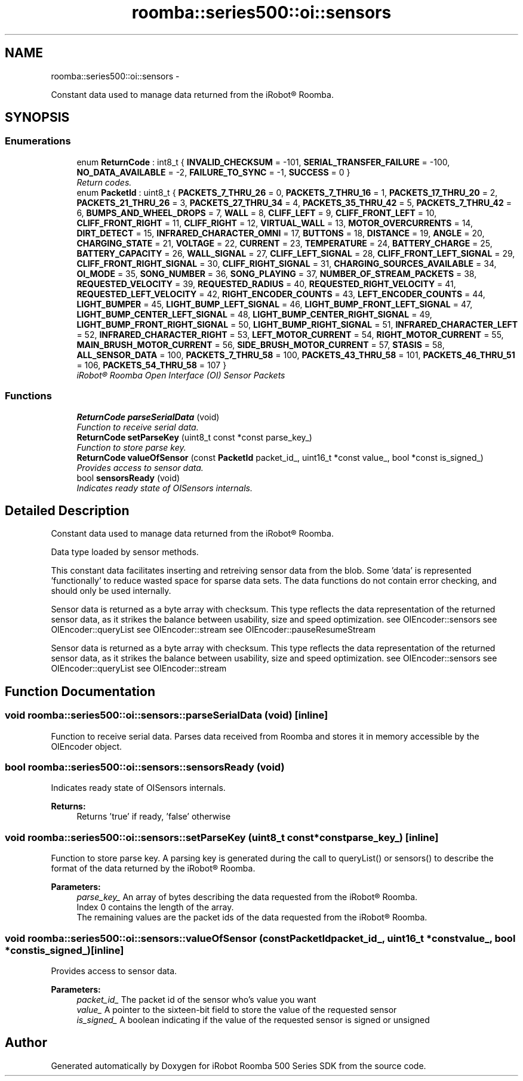 .TH "roomba::series500::oi::sensors" 3 "Thu Nov 13 2014" "Version 1.0.0-alpha" "iRobot Roomba 500 Series SDK" \" -*- nroff -*-
.ad l
.nh
.SH NAME
roomba::series500::oi::sensors \- 
.PP
Constant data used to manage data returned from the iRobot® Roomba\&.  

.SH SYNOPSIS
.br
.PP
.SS "Enumerations"

.in +1c
.ti -1c
.RI "enum \fBReturnCode\fP : int8_t { \fBINVALID_CHECKSUM\fP = -101, \fBSERIAL_TRANSFER_FAILURE\fP = -100, \fBNO_DATA_AVAILABLE\fP = -2, \fBFAILURE_TO_SYNC\fP = -1, \fBSUCCESS\fP = 0 }"
.br
.RI "\fIReturn codes\&. \fP"
.ti -1c
.RI "enum \fBPacketId\fP : uint8_t { \fBPACKETS_7_THRU_26\fP = 0, \fBPACKETS_7_THRU_16\fP = 1, \fBPACKETS_17_THRU_20\fP = 2, \fBPACKETS_21_THRU_26\fP = 3, \fBPACKETS_27_THRU_34\fP = 4, \fBPACKETS_35_THRU_42\fP = 5, \fBPACKETS_7_THRU_42\fP = 6, \fBBUMPS_AND_WHEEL_DROPS\fP = 7, \fBWALL\fP = 8, \fBCLIFF_LEFT\fP = 9, \fBCLIFF_FRONT_LEFT\fP = 10, \fBCLIFF_FRONT_RIGHT\fP = 11, \fBCLIFF_RIGHT\fP = 12, \fBVIRTUAL_WALL\fP = 13, \fBMOTOR_OVERCURRENTS\fP = 14, \fBDIRT_DETECT\fP = 15, \fBINFRARED_CHARACTER_OMNI\fP = 17, \fBBUTTONS\fP = 18, \fBDISTANCE\fP = 19, \fBANGLE\fP = 20, \fBCHARGING_STATE\fP = 21, \fBVOLTAGE\fP = 22, \fBCURRENT\fP = 23, \fBTEMPERATURE\fP = 24, \fBBATTERY_CHARGE\fP = 25, \fBBATTERY_CAPACITY\fP = 26, \fBWALL_SIGNAL\fP = 27, \fBCLIFF_LEFT_SIGNAL\fP = 28, \fBCLIFF_FRONT_LEFT_SIGNAL\fP = 29, \fBCLIFF_FRONT_RIGHT_SIGNAL\fP = 30, \fBCLIFF_RIGHT_SIGNAL\fP = 31, \fBCHARGING_SOURCES_AVAILABLE\fP = 34, \fBOI_MODE\fP = 35, \fBSONG_NUMBER\fP = 36, \fBSONG_PLAYING\fP = 37, \fBNUMBER_OF_STREAM_PACKETS\fP = 38, \fBREQUESTED_VELOCITY\fP = 39, \fBREQUESTED_RADIUS\fP = 40, \fBREQUESTED_RIGHT_VELOCITY\fP = 41, \fBREQUESTED_LEFT_VELOCITY\fP = 42, \fBRIGHT_ENCODER_COUNTS\fP = 43, \fBLEFT_ENCODER_COUNTS\fP = 44, \fBLIGHT_BUMPER\fP = 45, \fBLIGHT_BUMP_LEFT_SIGNAL\fP = 46, \fBLIGHT_BUMP_FRONT_LEFT_SIGNAL\fP = 47, \fBLIGHT_BUMP_CENTER_LEFT_SIGNAL\fP = 48, \fBLIGHT_BUMP_CENTER_RIGHT_SIGNAL\fP = 49, \fBLIGHT_BUMP_FRONT_RIGHT_SIGNAL\fP = 50, \fBLIGHT_BUMP_RIGHT_SIGNAL\fP = 51, \fBINFRARED_CHARACTER_LEFT\fP = 52, \fBINFRARED_CHARACTER_RIGHT\fP = 53, \fBLEFT_MOTOR_CURRENT\fP = 54, \fBRIGHT_MOTOR_CURRENT\fP = 55, \fBMAIN_BRUSH_MOTOR_CURRENT\fP = 56, \fBSIDE_BRUSH_MOTOR_CURRENT\fP = 57, \fBSTASIS\fP = 58, \fBALL_SENSOR_DATA\fP = 100, \fBPACKETS_7_THRU_58\fP = 100, \fBPACKETS_43_THRU_58\fP = 101, \fBPACKETS_46_THRU_51\fP = 106, \fBPACKETS_54_THRU_58\fP = 107 }"
.br
.RI "\fIiRobot® Roomba Open Interface (OI) Sensor Packets \fP"
.in -1c
.SS "Functions"

.in +1c
.ti -1c
.RI "\fBReturnCode\fP \fBparseSerialData\fP (void)"
.br
.RI "\fIFunction to receive serial data\&. \fP"
.ti -1c
.RI "\fBReturnCode\fP \fBsetParseKey\fP (uint8_t const *const parse_key_)"
.br
.RI "\fIFunction to store parse key\&. \fP"
.ti -1c
.RI "\fBReturnCode\fP \fBvalueOfSensor\fP (const \fBPacketId\fP packet_id_, uint16_t *const value_, bool *const is_signed_)"
.br
.RI "\fIProvides access to sensor data\&. \fP"
.ti -1c
.RI "bool \fBsensorsReady\fP (void)"
.br
.RI "\fIIndicates ready state of OISensors internals\&. \fP"
.in -1c
.SH "Detailed Description"
.PP 
Constant data used to manage data returned from the iRobot® Roomba\&. 

Data type loaded by sensor methods\&.
.PP
This constant data facilitates inserting and retreiving sensor data from the blob\&. Some 'data' is represented 'functionally' to reduce wasted space for sparse data sets\&. The data functions do not contain error checking, and should only be used internally\&.
.PP
Sensor data is returned as a byte array with checksum\&. This type reflects the data representation of the returned sensor data, as it strikes the balance between usability, size and speed optimization\&. see OIEncoder::sensors see OIEncoder::queryList see OIEncoder::stream see OIEncoder::pauseResumeStream
.PP
Sensor data is returned as a byte array with checksum\&. This type reflects the data representation of the returned sensor data, as it strikes the balance between usability, size and speed optimization\&. see OIEncoder::sensors see OIEncoder::queryList see OIEncoder::stream 
.SH "Function Documentation"
.PP 
.SS "void roomba::series500::oi::sensors::parseSerialData (void)\fC [inline]\fP"

.PP
Function to receive serial data\&. Parses data received from Roomba and stores it in memory accessible by the OIEncoder object\&. 
.SS "bool roomba::series500::oi::sensors::sensorsReady (void)"

.PP
Indicates ready state of OISensors internals\&. 
.PP
\fBReturns:\fP
.RS 4
Returns 'true' if ready, 'false' otherwise 
.RE
.PP

.SS "void roomba::series500::oi::sensors::setParseKey (uint8_t const *constparse_key_)\fC [inline]\fP"

.PP
Function to store parse key\&. A parsing key is generated during the call to queryList() or sensors() to describe the format of the data returned by the iRobot® Roomba\&. 
.PP
\fBParameters:\fP
.RS 4
\fIparse_key_\fP An array of bytes describing the data requested from the iRobot® Roomba\&. 
.br
 Index 0 contains the length of the array\&. 
.br
 The remaining values are the packet ids of the data requested from the iRobot® Roomba\&. 
.RE
.PP

.SS "void roomba::series500::oi::sensors::valueOfSensor (const PacketIdpacket_id_, uint16_t *constvalue_, bool *constis_signed_)\fC [inline]\fP"

.PP
Provides access to sensor data\&. 
.PP
\fBParameters:\fP
.RS 4
\fIpacket_id_\fP The packet id of the sensor who's value you want 
.br
\fIvalue_\fP A pointer to the sixteen-bit field to store the value of the requested sensor 
.br
\fIis_signed_\fP A boolean indicating if the value of the requested sensor is signed or unsigned 
.RE
.PP

.SH "Author"
.PP 
Generated automatically by Doxygen for iRobot Roomba 500 Series SDK from the source code\&.
